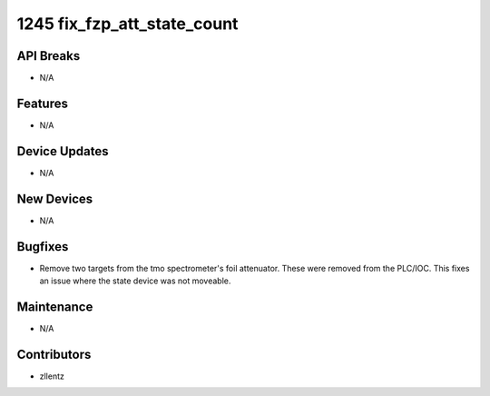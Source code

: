1245 fix_fzp_att_state_count
############################

API Breaks
----------
- N/A

Features
--------
- N/A

Device Updates
--------------
- N/A

New Devices
-----------
- N/A

Bugfixes
--------
- Remove two targets from the tmo spectrometer's foil attenuator.
  These were removed from the PLC/IOC.
  This fixes an issue where the state device was not moveable.

Maintenance
-----------
- N/A

Contributors
------------
- zllentz
